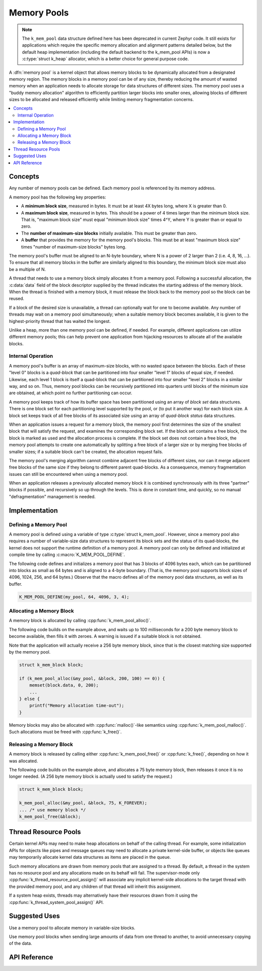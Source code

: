 .. _memory_pools_v2:

Memory Pools
############

.. note::

    The ``k_mem_pool`` data structure defined here has been deprecated
    in current Zephyr code.  It still exists for applications which
    require the specific memory allocation and alignment patterns
    detailed below, but the default heap implementation (including the
    default backend to the k_mem_pool APIs) is now a :c:type:`struct
    k_heap` allocator, which is a better choice for general purpose
    code.

A :dfn:`memory pool` is a kernel object that allows memory blocks
to be dynamically allocated from a designated memory region.
The memory blocks in a memory pool can be of any size,
thereby reducing the amount of wasted memory when an application
needs to allocate storage for data structures of different sizes.
The memory pool uses a "buddy memory allocation" algorithm
to efficiently partition larger blocks into smaller ones,
allowing blocks of different sizes to be allocated and released efficiently
while limiting memory fragmentation concerns.

.. contents::
    :local:
    :depth: 2

Concepts
********

Any number of memory pools can be defined. Each memory pool is referenced
by its memory address.

A memory pool has the following key properties:

* A **minimum block size**, measured in bytes.
  It must be at least 4X bytes long, where X is greater than 0.

* A **maximum block size**, measured in bytes.
  This should be a power of 4 times larger than the minimum block size.
  That is, "maximum block size" must equal "minimum block size" times 4^Y,
  where Y is greater than or equal to zero.

* The **number of maximum-size blocks** initially available.
  This must be greater than zero.

* A **buffer** that provides the memory for the memory pool's blocks.
  This must be at least "maximum block size" times
  "number of maximum-size blocks" bytes long.

The memory pool's buffer must be aligned to an N-byte boundary, where
N is a power of 2 larger than 2 (i.e. 4, 8, 16, ...). To ensure that
all memory blocks in the buffer are similarly aligned to this boundary,
the minimum block size must also be a multiple of N.

A thread that needs to use a memory block simply allocates it from a memory
pool. Following a successful allocation, the :c:data:`data` field
of the block descriptor supplied by the thread indicates the starting address
of the memory block. When the thread is finished with a memory block,
it must release the block back to the memory pool so the block can be reused.

If a block of the desired size is unavailable, a thread can optionally wait
for one to become available.
Any number of threads may wait on a memory pool simultaneously;
when a suitable memory block becomes available, it is given to
the highest-priority thread that has waited the longest.

Unlike a heap, more than one memory pool can be defined, if needed. For
example, different applications can utilize different memory pools; this
can help prevent one application from hijacking resources to allocate all
of the available blocks.

Internal Operation
==================

A memory pool's buffer is an array of maximum-size blocks,
with no wasted space between the blocks.
Each of these "level 0" blocks is a *quad-block* that can be
partitioned into four smaller "level 1" blocks of equal size, if needed.
Likewise, each level 1 block is itself a quad-block that can be partitioned
into four smaller "level 2" blocks in a similar way, and so on.
Thus, memory pool blocks can be recursively partitioned into quarters
until blocks of the minimum size are obtained,
at which point no further partitioning can occur.

A memory pool keeps track of how its buffer space has been partitioned
using an array of *block set* data structures. There is one block set
for each partitioning level supported by the pool, or (to put it another way)
for each block size. A block set keeps track of all free blocks of its
associated size using an array of *quad-block status* data structures.

When an application issues a request for a memory block,
the memory pool first determines the size of the smallest block
that will satisfy the request, and examines the corresponding block set.
If the block set contains a free block, the block is marked as used
and the allocation process is complete.
If the block set does not contain a free block,
the memory pool attempts to create one automatically by splitting a free block
of a larger size or by merging free blocks of smaller sizes;
if a suitable block can't be created, the allocation request fails.

The memory pool's merging algorithm cannot combine adjacent free
blocks of different sizes, nor can it merge adjacent free blocks of
the same size if they belong to different parent quad-blocks. As a
consequence, memory fragmentation issues can still be encountered when
using a memory pool.

When an application releases a previously allocated memory block it is
combined synchronously with its three "partner" blocks if possible,
and recursively so up through the levels.  This is done in constant
time, and quickly, so no manual "defragmentation" management is
needed.

Implementation
**************

Defining a Memory Pool
======================

A memory pool is defined using a variable of type :c:type:`struct k_mem_pool`.
However, since a memory pool also requires a number of variable-size data
structures to represent its block sets and the status of its quad-blocks,
the kernel does not support the runtime definition of a memory pool.
A memory pool can only be defined and initialized at compile time
by calling :c:macro:`K_MEM_POOL_DEFINE`.

The following code defines and initializes a memory pool that has 3 blocks
of 4096 bytes each, which can be partitioned into blocks as small as 64 bytes
and is aligned to a 4-byte boundary.
(That is, the memory pool supports block sizes of 4096, 1024, 256,
and 64 bytes.)
Observe that the macro defines all of the memory pool data structures,
as well as its buffer.

.. code-block:: c

    K_MEM_POOL_DEFINE(my_pool, 64, 4096, 3, 4);

Allocating a Memory Block
=========================

A memory block is allocated by calling :cpp:func:`k_mem_pool_alloc()`.

The following code builds on the example above, and waits up to 100 milliseconds
for a 200 byte memory block to become available, then fills it with zeroes.
A warning is issued if a suitable block is not obtained.

Note that the application will actually receive a 256 byte memory block,
since that is the closest matching size supported by the memory pool.

.. code-block:: c

    struct k_mem_block block;

    if (k_mem_pool_alloc(&my_pool, &block, 200, 100) == 0)) {
        memset(block.data, 0, 200);
	...
    } else {
        printf("Memory allocation time-out");
    }

Memory blocks may also be allocated with :cpp:func:`malloc()`-like semantics
using :cpp:func:`k_mem_pool_malloc()`. Such allocations must be freed with
:cpp:func:`k_free()`.

Releasing a Memory Block
========================

A memory block is released by calling either :cpp:func:`k_mem_pool_free()`
or :cpp:func:`k_free()`, depending on how it was allocated.

The following code builds on the example above, and allocates a 75 byte
memory block, then releases it once it is no longer needed. (A 256 byte
memory block is actually used to satisfy the request.)

.. code-block:: c

    struct k_mem_block block;

    k_mem_pool_alloc(&my_pool, &block, 75, K_FOREVER);
    ... /* use memory block */
    k_mem_pool_free(&block);

Thread Resource Pools
*********************

Certain kernel APIs may need to make heap allocations on behalf of the
calling thread. For example, some initialization APIs for objects like
pipes and message queues may need to allocate a private kernel-side buffer,
or objects like queues may temporarily allocate kernel data structures
as items are placed in the queue.

Such memory allocations are drawn from memory pools that are assigned to
a thread. By default, a thread in the system has no resource pool and
any allocations made on its behalf will fail. The supervisor-mode only
:cpp:func:`k_thread_resource_pool_assign()` will associate any implicit
kernel-side allocations to the target thread with the provided memory pool,
and any children of that thread will inherit this assignment.

If a system heap exists, threads may alternatively have their resources
drawn from it using the :cpp:func:`k_thread_system_pool_assign()` API.

Suggested Uses
**************

Use a memory pool to allocate memory in variable-size blocks.

Use memory pool blocks when sending large amounts of data from one thread
to another, to avoid unnecessary copying of the data.

API Reference
*************

.. doxygengroup:: mem_pool_apis
   :project: Zephyr
